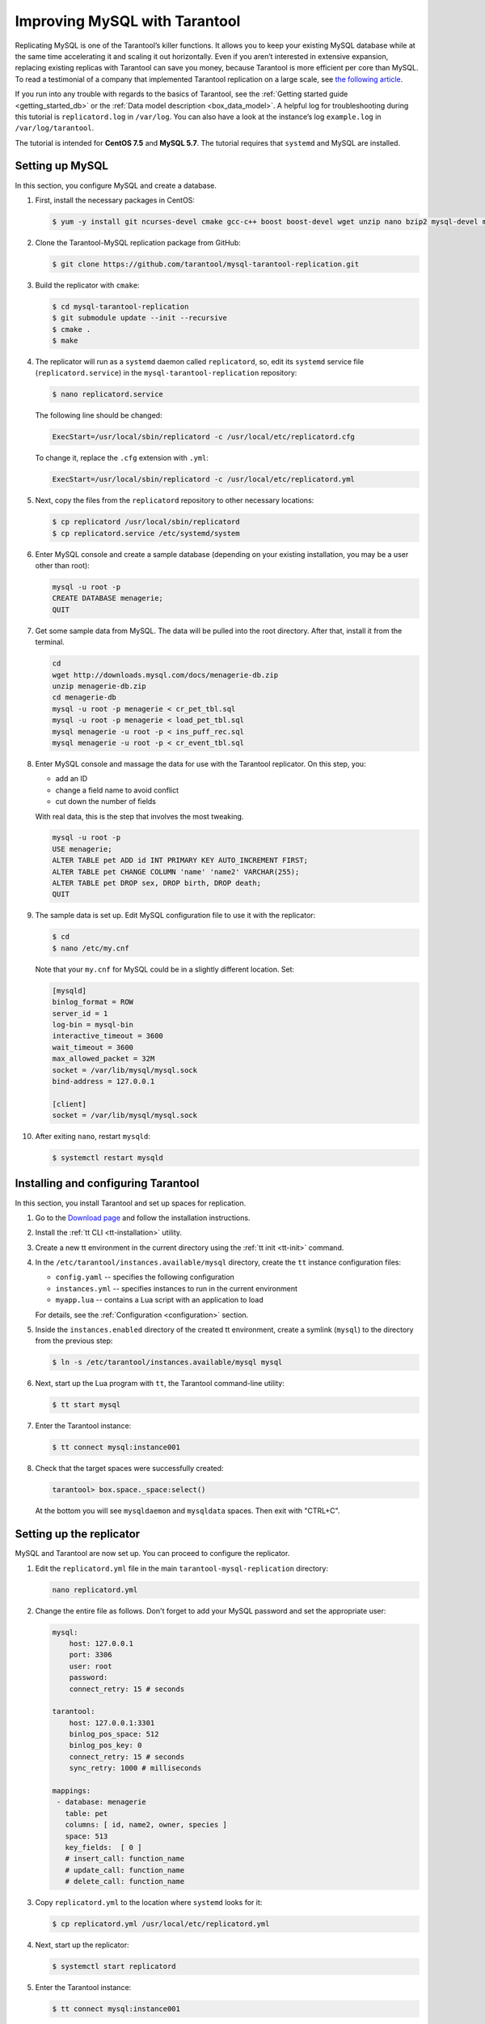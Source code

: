 .. _improving_mysql:

Improving MySQL with Tarantool
==============================

Replicating MySQL is one of the Tarantool’s killer functions.
It allows you to keep your existing MySQL database while at the same time
accelerating it and scaling it out horizontally. Even if you aren’t interested
in extensive expansion, replacing existing replicas with Tarantool can
save you money, because Tarantool is more efficient per core than MySQL. To read
a testimonial of a company that implemented Tarantool replication on a large scale, see
`the following article <https://dzone.com/articles/next-level-mysql-performance-tarantool-as-a-replic>`_.

If you run into any trouble with regards to the basics of Tarantool, see the
:ref:`Getting started guide <getting_started_db>` or the :ref:`Data model description <box_data_model>`.
A helpful log for troubleshooting during this tutorial is ``replicatord.log`` in ``/var/log``.
You can also have a look at the instance’s log ``example.log`` in ``/var/log/tarantool``.

The tutorial is intended for **CentOS 7.5** and **MySQL 5.7**.
The tutorial requires that ``systemd`` and MySQL are installed.

..  _improving_mysql-setup-mysql:

Setting up MySQL
----------------

In this section, you configure MySQL and create a database.

#.  First, install the necessary packages in CentOS:

    ..  code-block:: console

        $ yum -y install git ncurses-devel cmake gcc-c++ boost boost-devel wget unzip nano bzip2 mysql-devel mysql-lib

#.  Clone the Tarantool-MySQL replication package from GitHub:

    ..  code-block:: console

        $ git clone https://github.com/tarantool/mysql-tarantool-replication.git

#.  Build the replicator with ``cmake``:

    ..  code-block:: console

        $ cd mysql-tarantool-replication
        $ git submodule update --init --recursive
        $ cmake .
        $ make

#.  The replicator will run as a ``systemd`` daemon called ``replicatord``, so, edit
    its ``systemd`` service file (``replicatord.service``) in the
    ``mysql-tarantool-replication`` repository:

    ..  code-block:: console

        $ nano replicatord.service

    The following line should be changed:

    ..  code-block:: bash

        ExecStart=/usr/local/sbin/replicatord -c /usr/local/etc/replicatord.cfg

    To change it, replace the ``.cfg`` extension with ``.yml``:

    ..  code-block:: bash

        ExecStart=/usr/local/sbin/replicatord -c /usr/local/etc/replicatord.yml

#.  Next, copy the files from the ``replicatord`` repository to other necessary locations:

    ..  code-block:: console

        $ cp replicatord /usr/local/sbin/replicatord
        $ cp replicatord.service /etc/systemd/system

#.  Enter MySQL console and create a sample database (depending on
    your existing installation, you may be a user other than root):

    ..  code-block:: sql

        mysql -u root -p
        CREATE DATABASE menagerie;
        QUIT

#.  Get some sample data from MySQL. The data will be pulled into the root
    directory. After that, install it from the terminal.

    ..  code-block:: sql

        cd
        wget http://downloads.mysql.com/docs/menagerie-db.zip
        unzip menagerie-db.zip
        cd menagerie-db
        mysql -u root -p menagerie < cr_pet_tbl.sql
        mysql -u root -p menagerie < load_pet_tbl.sql
        mysql menagerie -u root -p < ins_puff_rec.sql
        mysql menagerie -u root -p < cr_event_tbl.sql

#.  Enter MySQL console and massage the data for use with the
    Tarantool replicator. On this step, you:

    *   add an ID
    *   change a field name to avoid conflict
    *   cut down the number of fields

    With real data, this is the step that involves the most tweaking.

    ..  code-block:: sql

        mysql -u root -p
        USE menagerie;
        ALTER TABLE pet ADD id INT PRIMARY KEY AUTO_INCREMENT FIRST;
        ALTER TABLE pet CHANGE COLUMN 'name' 'name2' VARCHAR(255);
        ALTER TABLE pet DROP sex, DROP birth, DROP death;
        QUIT

#.  The sample data is set up. Edit MySQL
    configuration file to use it with the replicator:

    ..  code-block:: console

        $ cd
        $ nano /etc/my.cnf

    Note that your ``my.cnf`` for MySQL could be in a slightly different location.
    Set:

    ..  code-block:: bash

        [mysqld]
        binlog_format = ROW
        server_id = 1
        log-bin = mysql-bin
        interactive_timeout = 3600
        wait_timeout = 3600
        max_allowed_packet = 32M
        socket = /var/lib/mysql/mysql.sock
        bind-address = 127.0.0.1

        [client]
        socket = /var/lib/mysql/mysql.sock

#.  After exiting ``nano``, restart ``mysqld``:

    ..  code-block:: console

        $ systemctl restart mysqld

..  _improving_mysql-setup-tarantool:

Installing and configuring Tarantool
------------------------------------

In this section, you install Tarantool and set up spaces for replication.

#.  Go to the `Download page <https://www.tarantool.io/en/download/os-installation/rhel-centos/>`_ and
    follow the installation instructions.

#.  Install the :ref:`tt CLI <tt-installation>` utility.

#.  Create a new tt environment in the current directory using the :ref:`tt init <tt-init>` command.

#.  In the ``/etc/tarantool/instances.available/mysql`` directory, create the ``tt`` instance configuration files:

    *   ``config.yaml`` -- specifies the following configuration

        ..  literalinclude:: /code_snippets/snippets/config/instances.enabled/mysql/config.yaml
            :language: yaml
            :dedent:

    *   ``instances.yml`` -- specifies instances to run in the current environment

        ..  literalinclude:: /code_snippets/snippets/config/instances.enabled/mysql/instances.yml
            :language: yaml
            :dedent:

    *   ``myapp.lua`` -- contains a Lua script with an application to load

        ..  literalinclude:: /code_snippets/snippets/config/instances.enabled/mysql/myapp.lua
            :language: lua
            :lines: 3-17
            :dedent:

    For details, see the :ref:`Configuration <configuration>` section.

#.  Inside the ``instances.enabled`` directory of the created tt environment, create a symlink (``mysql``)
    to the directory from the previous step:

    ..  code-block:: console

        $ ln -s /etc/tarantool/instances.available/mysql mysql

#.  Next, start up the Lua program with ``tt``, the Tarantool command-line
    utility:

    ..  code-block:: console

        $ tt start mysql

#.  Enter the Tarantool instance:

    ..  code-block:: console

        $ tt connect mysql:instance001

#.  Check that the target spaces were successfully created:

    ..  code-block:: tarantoolsession

        tarantool> box.space._space:select()

    At the bottom you will see ``mysqldaemon`` and ``mysqldata`` spaces. Then exit with "CTRL+C".

..  _improving_mysql-replicator:

Setting up the replicator
-------------------------

MySQL and Tarantool are now set up. You can proceed to configure the replicator.

#.  Edit the ``replicatord.yml`` file in the main ``tarantool-mysql-replication`` directory:

    ..  code-block:: bash

        nano replicatord.yml

#.  Change the entire file as follows. Don't forget to add your MySQL password and
    set the appropriate user:

    ..  code-block:: bash

        mysql:
            host: 127.0.0.1
            port: 3306
            user: root
            password:
            connect_retry: 15 # seconds

        tarantool:
            host: 127.0.0.1:3301
            binlog_pos_space: 512
            binlog_pos_key: 0
            connect_retry: 15 # seconds
            sync_retry: 1000 # milliseconds

        mappings:
         - database: menagerie
           table: pet
           columns: [ id, name2, owner, species ]
           space: 513
           key_fields:  [ 0 ]
           # insert_call: function_name
           # update_call: function_name
           # delete_call: function_name

#.  Copy ``replicatord.yml`` to the location where ``systemd`` looks for it:

    ..  code-block:: console

        $ cp replicatord.yml /usr/local/etc/replicatord.yml

#.  Next, start up the replicator:

    ..  code-block:: console

        $ systemctl start replicatord

#.  Enter the Tarantool instance:

    ..  code-block:: console

        $ tt connect mysql:instance001

#.  Do a select on the ``mysqldata`` space. The replicated content from MySQL looks the following way:

    ..  code-block:: tarantoolsession

        mysql> box.space.mysqldata:select()
        ---
        - - [1, 'Fluffy', 'Harold', 'cat']
          - [2, 'Claws', 'Gwen', 'cat']
          - [3, 'Buffy', 'Harold', 'dog']
          - [4, 'Fang', 'Benny', 'dog']
          - [5, 'Bowser', 'Diane', 'dog']
          - [6, 'Chirpy', 'Gwen', 'bird']
          - [7, 'Whistler', 'Gwen', 'bird']
          - [8, 'Slim', 'Benny', 'snake']
          - [9, 'Puffball', 'Diane', 'hamster']

..  _improving_mysql-replicator:

Testing the replication
-----------------------

In this section, you enter a record into MySQL and check that the record is replicated to Tarantool.
To do this:

#.  Exit the Tarantool instance with ``CTRL-D``.

#.  Insert a record into MySQL:

    ..  code-block:: sql

        mysql -u root -p
        USE menagerie;
        INSERT INTO pet(name2, owner, species) VALUES ('Spot', 'Brad', 'dog');
        QUIT

#.  In the terminal, enter the Tarantool instance:

    ..  code-block:: bash

        $ tt connect mysql

#.   To see the replicated data in Tarantool, run the following command:

    ..  code-block:: tarantoolsession

        mysql> box.space.mysqldata:select()

